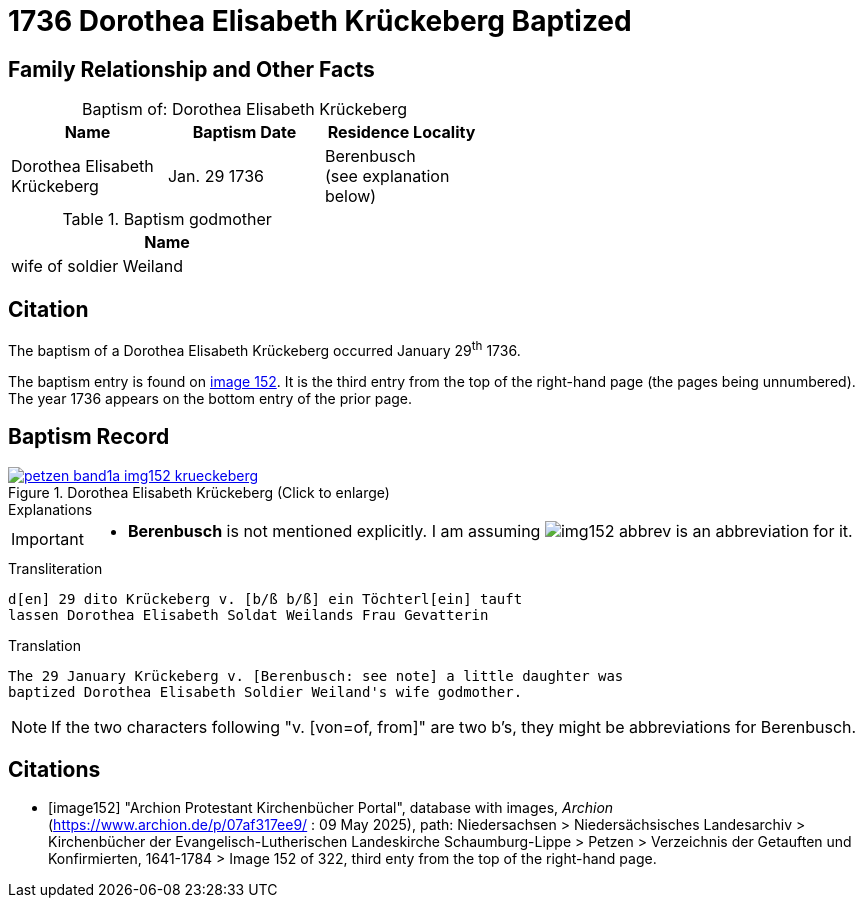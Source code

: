 = 1736 Dorothea Elisabeth Krückeberg Baptized
:page-role: wide

== Family Relationship and Other Facts

[caption="Baptism of: "]
.Dorothea Elisabeth Krückeberg
[width="55%"]
|===
|Name|Baptism Date|Residence Locality

| Dorothea Elisabeth Krückeberg|Jan. 29 1736|Berenbusch +
(see explanation below)
|===

.Baptism godmother
[width="37%"]
|===
|Name

|wife of soldier Weiland
|===

== Citation

The baptism of a Dorothea Elisabeth Krückeberg occurred January 29^th^ 1736. 

The baptism entry is found on <<image152, image 152>>. It is the third entry from the top
of the right-hand page (the pages being unnumbered). The year 1736 appears on the bottom
entry of the prior page.

== Baptism Record

image::petzen-band1a-img152-krueckeberg.jpg[title="Dorothea Elisabeth Krückeberg (Click to enlarge)",link=self]

.Explanations
****
[IMPORTANT]
====
* *Berenbusch* is not mentioned explicitly. I am assuming image:img152-abbrev.jpg[] is
an abbreviation for it. 
====
****

.Transliteration 
....
d[en] 29 dito Krückeberg v. [b/ß b/ß] ein Töchterl[ein] tauft
lassen Dorothea Elisabeth Soldat Weilands Frau Gevatterin
....

.Translation
....
The 29 January Krückeberg v. [Berenbusch: see note] a little daughter was
baptized Dorothea Elisabeth Soldier Weiland's wife godmother.
....

NOTE: If the two characters following "v. [von=of, from]" are two b's, they might be abbreviations
for Berenbusch. 


[bibliography]
== Citations

* [[[image152]]] "Archion Protestant Kirchenbücher Portal", database with images, _Archion_ (https://www.archion.de/p/07af317ee9/ : 09 May 2025),
path: Niedersachsen > Niedersächsisches Landesarchiv > Kirchenbücher der Evangelisch-Lutherischen Landeskirche Schaumburg-Lippe > Petzen > Verzeichnis der Getauften und Konfirmierten, 1641-1784
> Image 152 of 322, third enty from the top of the right-hand page.

